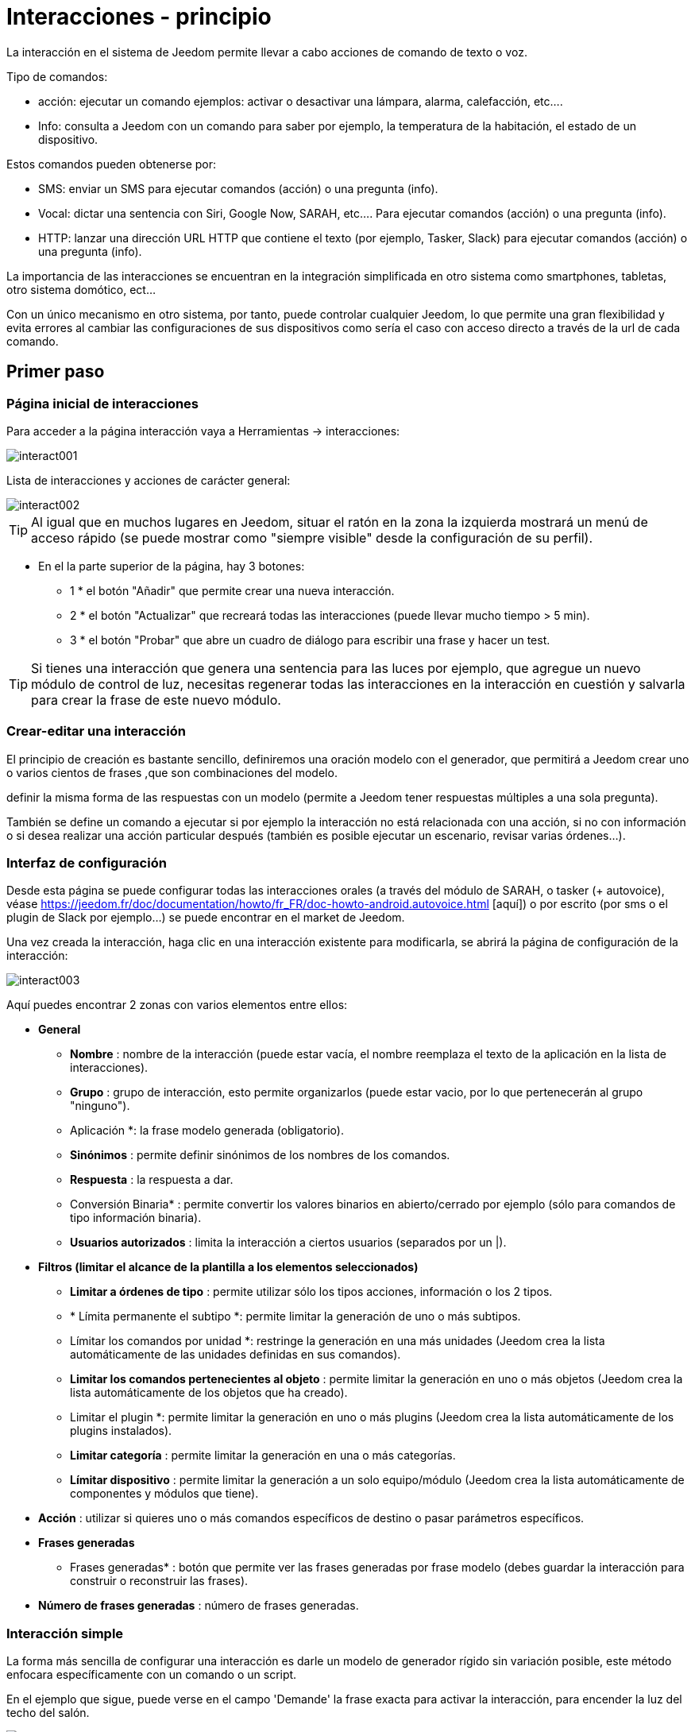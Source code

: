 :Autor:    Skyline-ch
:Email:     <skyline-ch@play-4-fun.net>
:Date:      12.12.2015
:Revisión: 2.0.0

= Interacciones - principio

La interacción en el sistema de Jeedom permite llevar a cabo acciones de comando de texto o voz.

Tipo de comandos:

* acción: ejecutar un comando ejemplos: activar o desactivar una lámpara, alarma, calefacción, etc....
* Info: consulta a Jeedom con un comando para saber por ejemplo, la temperatura de la habitación, el estado de un dispositivo.

Estos comandos pueden obtenerse por:

* SMS: enviar un SMS para ejecutar comandos (acción) o una pregunta (info).
* Vocal: dictar una sentencia con Siri, Google Now, SARAH, etc.... Para ejecutar comandos (acción) o una pregunta (info).
* HTTP: lanzar una dirección URL HTTP que contiene el texto (por ejemplo, Tasker, Slack) para ejecutar comandos (acción) o una pregunta (info).

La importancia de las interacciones se encuentran en la integración simplificada en otro sistema como smartphones, tabletas, otro sistema domótico, ect...

Con un único mecanismo en otro sistema, por tanto, puede controlar cualquier Jeedom, lo que permite una gran flexibilidad y evita errores al cambiar las configuraciones de sus dispositivos como sería el caso con acceso directo a través de la url de cada comando.

== Primer paso

=== Página inicial de interacciones

Para acceder a la página interacción vaya a Herramientas -> interacciones: 

image::../images/interact001.png[]

Lista de interacciones y acciones de carácter general:

image::../images/interact002.png[]

[TIP]
Al igual que en muchos lugares en Jeedom, situar el ratón en la zona la izquierda mostrará un menú de acceso rápido (se puede mostrar como "siempre visible" desde la configuración de su perfil).

* En el la parte superior de la página, hay 3 botones:
** 1 * el botón "Añadir" que permite crear una nueva interacción.
** 2 * el botón "Actualizar" que recreará todas las interacciones (puede llevar mucho tiempo > 5 min).
** 3 * el botón "Probar" que abre un cuadro de diálogo para escribir una frase y hacer un test.

[TIP]
Si tienes una interacción que genera una sentencia para las luces por ejemplo, que agregue un nuevo módulo de control de luz, necesitas regenerar todas las interacciones en la interacción en cuestión y salvarla para crear la frase de este nuevo módulo.


=== Crear-editar una interacción

El principio de creación es bastante sencillo, definiremos una oración modelo con el generador, que permitirá a Jeedom crear uno o varios cientos de frases ,que son combinaciones del modelo.

definir la misma forma de las respuestas con un modelo (permite a Jeedom tener respuestas múltiples a una sola pregunta).

También se define un comando a ejecutar si por ejemplo la interacción no está relacionada con una acción, si no con información o si desea realizar una acción particular después (también es posible ejecutar un escenario, revisar varias órdenes...).

=== Interfaz de configuración

Desde esta página se puede configurar todas las interacciones orales (a través del módulo de SARAH, o tasker (+ autovoice), véase https://jeedom.fr/doc/documentation/howto/fr_FR/doc-howto-android.autovoice.html [aquí]) o por escrito (por sms o el plugin de Slack por ejemplo...) se puede encontrar en el market de Jeedom.

Una vez creada la interacción, haga clic en una interacción existente para modificarla, se abrirá la página de configuración de la interacción:

image::../images/interact003.png[]

Aquí puedes encontrar 2 zonas con varios elementos entre ellos: 

* *General*
** *Nombre* : nombre de la interacción (puede estar vacía, el nombre reemplaza el texto de la aplicación en la lista de interacciones).
** *Grupo* : grupo de interacción, esto permite organizarlos (puede estar vacio, por lo que pertenecerán al grupo "ninguno").
** Aplicación *: la frase modelo generada (obligatorio).
** *Sinónimos* : permite definir sinónimos de los nombres de los comandos.
** *Respuesta* : la respuesta a dar.
** Conversión Binaria* : permite convertir los valores binarios en abierto/cerrado por ejemplo (sólo para comandos de tipo información binaria).
** *Usuarios autorizados* : limita la interacción a ciertos usuarios (separados por un |).
* *Filtros (limitar el alcance de la plantilla a los elementos seleccionados)*
** *Limitar a órdenes de tipo* : permite utilizar sólo los tipos acciones, información o los 2 tipos.
** * Límita permanente el subtipo *: permite limitar la generación de uno o más subtipos.
** Límitar los comandos por unidad *: restringe la generación en una más unidades (Jeedom crea la lista automáticamente de las unidades definidas en sus comandos).
** *Limitar los comandos pertenecientes al objeto* : permite limitar la generación en uno o más objetos (Jeedom crea la lista automáticamente de los objetos que ha creado).
** Limitar el plugin *: permite limitar la generación en uno o más plugins (Jeedom crea la lista automáticamente de los plugins instalados).
** *Limitar categoría* : permite limitar la generación en una o más categorías.
** *Límitar dispositivo* : permite limitar la generación a un solo equipo/módulo (Jeedom crea la lista automáticamente de componentes y módulos que tiene).
* *Acción* : utilizar si quieres uno o más comandos específicos de destino o pasar parámetros específicos.
* *Frases generadas*
** Frases generadas* : botón que permite ver las frases generadas por frase modelo (debes guardar la interacción para construir o reconstruir las frases).
* *Número de frases generadas* : número de frases generadas.

=== Interacción simple

La forma más sencilla de configurar una interacción es darle un modelo de generador rígido sin variación posible, este método enfocara específicamente con un comando o un script.

En el ejemplo que sigue, puede verse en el campo 'Demande' la frase exacta para activar la interacción, para encender la luz del techo del salón.

image::../images/interact004.png[]

Podemos ver esta captura la configuración para tener una interacción ligada a una acción específica, esta acción se define en el apartado Acción' de la página.

Puedes imaginar en hacer lo mismo con varias acciones, para encender varias luces en el salón como en el ejemplo que sigue:

image::../images/interact005.png[]

En los 2 ejemplos anteriores, la frase modelo, es idéntica, pero las acciones resultantes varían dependiendo de lo que se configure en la parte "Acción", así que puedes con una simple frase de  interacción única imaginar acciones combinadas entre varios comandos y varios escenarios (también puede desencadenar escenarios de acción por parte de las interacciones).

[TIP]
Para agregar un escenario, crear una nueva acción, escribir "scenario" sin acento, presiona tab en el teclado para que aparezca el selector de escenario.


=== Interacción múltiples de comandos

Aquí vemos la importancia y el poder de las interacciones, con una frase modelo, podremos generar frases para un grupo de comandos.

para mejorar lo que ha hecho anteriormente, eliminar las acciones que hayas agregado y en su lugar en "Aplicación", usaremos las etiquetas * \#commande#* y * \#equipement#*, Jeedom reemplazará estas etiquetas por el nombre de órden y el nombre del dispositivo (se puede ver la importancia de tener nombres de comandos/dispositivos coherentes).

image::../images/interact006.png[]

Aquí puedes ver que jeedom ha generado 152 frases de nuestra frase, sin embargo no están muy bien construidas y tienen un poco de todo.

Para hacer la orden para todo, vamos a utilizar filtros (parte derecha de nuestra página de configuración).
En este ejemplo queremos generar frases para encender las luces, así que puede desactivar el comando de tipo información (al guardar sólo quedam 95 frases generadas), luego en los subtipos puede mantener marcado por defecto la corresponde tecla de acción (por lo tanto quedan 16 frases).

image::../images/interact007.png[]

Es mejor y más natural si tomamos como ejemplo "en la entrada", sería bueno poder transformar esta frase en "ilumina la entrada" o "iluminar la entrada".
Para ello Jeedom en el campo de aplicación, podemos generar un campo de sinónimos que nos permitirá nombrar diferentemente el nombre de órdenes en nuestras frases, aquí, tengo incluso "on2" en módulos que pueden controlar 2 salidas.

En los sinónimos es donde vas a indicar el nombre del comando y el sinónimo(s) a utilizar : 

image::../images/interact008.png[]

Aquí puedes ver una pequeña sintaxis para sinónimos, un nombre de comando, puede tener varios sinónimos, aquí "en" como un sinónimo de "luz" y "luces", por lo que la sintaxis sería "#nom del comando #" * #= #* "#synonyme # 1" * #, #* "#synonyme # 2" (puedes poner tantos sinónimos que desees), luego añadir sinónimos para otro nombre de comando, agregar una barra vertical después del último sinónimo "#| #" suite que puede dar otra vez el nombre del comando quién tendrá sinónimos como en la la primera parte.

Bueno, esto esta mejor pero todavía faltan para el comando "en" "entrar" en el "el" y otro "la" o "el" o "una" ect...
Podría cambiar el nombre del dispositivo a agregar, sería una solución, de lo contrario puede utilizar cambios en la aplicación, se trata de una serie de posibles palabras a una ubicación en la frase de la lista, Jeedom por lo tanto generará frases con sus variaciones.

image::../images/interact009.png[]

Como se puede ver en la lista de la izquierda, ahora hay unas frases un poco más correctas, para nuestro ejemplo "en" la 'entrada', por lo tanto es "iluminar" introducción, "Ilumina una entrada", "Activar una entrada", "Iluminar la entrada" ect... están valoradas todas las variantes posibles con lo que se añadió entre '[]' para cada sinónimo, que rápidamente genera un montón de frases (168 aquí).

Para ajustar incluso un poco más  y no hacer cosas improbables tales como "encender el televisor," puede permitir a Jeedom eliminar las solicitudes sintácticamente incorrectas, por lo tanto eliminará lo que está demasiado alejado de la actual sintaxis de una frase.
En nuestro caso pasamos de 168 oraciones a 130 oraciones.

image::../images/interact010.png[]


Por lo tanto es importante construir bien sus frases modelos y sinónimos, así como seleccionar buenos filtros para no generar demasiadas frases innecesarias.
Personalmente me parece interesante tener algunas incoherencias en el estilo 'una entrada' porque si, si eres una persona extranjera que no habla correctamente el francés, las interacciones trabajarán de la misma forma.

==== Función interacción avanzada

==== Personalizar respuestas

Hasta ahora como respuesta a una interacción, tuvimos una simple frase que no indica mucho, excepto que algo ha sucedido.
La idea es que Jeedom nos diga lo que ha hecho con más precisión.
Aquí interve el campo de la respuesta en la que podremos personalizar la respuesta según el comando ejecutado.

Para ello utilizamos otra vez las etiqueta deJeedom
Nuestras luces pueden utilizar una frase del estilo: iluminar \#equipement# (ver captura a continuación).

image::../images/interact011.png[]

También puede Agregar un valor a otro comando como una temperatura, un número de personas etc....

image::../images/interact012.png[]

===== Conversión binaria
Las conversiones a binario se aplican a los comandos de tipo información, cuyo subtipo es binario (devuelve 0 o 1) por lo tanto debería activar buenos filtros, como se ve en la captura inferior (para categorías todos podemos comprobar, por ejemplo he guardado esa luz).

image::../images/interact013.png[]

Como se ve aquí, mantuve casi la misma estructura de la aplicación (es voluntario para centrarse en los detalles), adapté los sinónimos para ser más coherentes, sin embargo, la respuesta es #impératif # poner solamente \#valeur# que representa el 0 o 1, Jeedom reemplazará por la conversión binario que sigue.

El campo de conversión binaria debe contener 2 respuestas, primero la respuesta si el valor de la orden es 0, entonces para el comando de respuesta si, separar 1 con una barra vertical
Aquí las respuestas son simplemente no y sí, pero podría poner una frase un poco más larga.

[ADVERTENCIA]
Las etiquetas no funcionan en las conversiones a binario.

====== Usuarios autorizados

El campo "usuarios autorizados" permite que sólo determinadas personas puedan ejecutar el comando, puedes poner varios usuarios separados por un "|".

Ejemplo: usuario1|usuario2

Uno puede imaginar que una alarma puede habilitarse o deshabilitarse por un niño o a un vecino que riegue las plantas en tu ausencia...

====== Exclusión Regexp 
[IMPORTANTE]
Función reservada a conocedores del tema que sepan usar Google.

Puesto que Jeedom V2.00 tiene la capacidad de crear exclusiones tipo [Regexp] https://fr.wikipedia.org/wiki/Expression_rationnelle , si una frase generada coincide con este Regexp se eliminarán.
La intención es eliminar los falsos positivos, es decir una frase de Jeedom que permite algo que no coincide con lo que queremos o que puedan interferir con la interacción de otro que tenga una frase similar.

Hay 2 lugares para aplicar una Regexp:

* en la misma interacción en el campo "Exclusión Regexp".

* En el menú "configuración"->"configuración de las interacciones"-> campo general de exclusión "Regexp" para las interacciones.

El campo genera de exclusión "Regex" para las interacciones, esta regla se aplicará a todas las interacciones que se creen o sean actualizadas más tarde, si deseas aplicar a todas las interacciones existentes debes regenerar las interacciones.
Generalmente se utiliza para eliminar frases mal formadas en interacciones más generadas.

En el campo de la exclusión "Regexp" en cada página de configuración de la interacción, puedes añadirr una Regexp específica que actuará únicamente en la supuesta interacción, borrará específicamente para dicha interacción, esto también puede eliminar una interacción para un comando específico, para los que no queremos ofrecer esta posibilidad en el contexto de un comando de generación múltiple.

La siguiente captura de pantalla, muestra la interacción sin la expresión Regexp, en la lista de la izquierda, filtré frases para demostrarle las frases que se eliminarán, en realidad hay 76 sentencias generadas con la configuración de la interacción.

image::../images/interact014.png[]


Como puedes ver en la siguiente imagen, he añadido una simple regexp que buscará la palabra "Julie" en las frases generadas y eliminarlas, sin embargo, se puede ver en la lista de la izquierda que aun hay frases con la palabra "julie", en expresiones regulares, Julie no es igual a julie, ésto se llama sensibilidad entre mayúsculas y minúsculas , en francés una letra mayúscula es diferente de una letra minúscula.
Como se muestra en la siguiente pantalla, hay 71 frases, 5 con "Julie" se han eliminado.

Una expresión regular se compone como sigue:

* Primero un delimitador, aquí es una barra "/" al principio y al final de la frase.

* lo que sigue la barra representa cualquier carácter, espacio o numero.

* El "*" mientras tanto, indica que puede ser 0 o varias veces el carácter anterior que le precede, aquí un punto, así que en buen francés cualquier elemento.

* Julie, que es la palabra de búsqueda (palabra u otro patrón de expresión), otra vez una barra de punto seguido.

Si traducimos esta expresión en una frase, sería "busca la palabra Julie que sea precedida por  nada y seguida por nada".

Es una versión muy simple de las expresiones regulares, pero es muy complicado de entender, me tomó un momento para explicar el funcionamiento, por ejemplo, un poco más complejo, un regexp para comprobar una URL: 

/^(https?:\/\/)?([\da-z\.-]+)\.([a-z\.]{2,6})([\/\w \.-]\*)*\/?$/ 

Podrá escribir las expresiones regulares una vez que las entiendas.

image::../images/interact015.png[]

Para resolver el problema de mayúsculas y minúsculas, puedes agregar a nuestra expresión una opción que hará insensible, o en otras palabras, que considere una letra minúscula igual a una letra mayúscula, para esto simplemente agregar una "i" al final de nuestra expresión.

image::../images/interact016.png[]

Añadiendo la opción "i" hay más que 55 frases generadas, en la lista de la izquierda con el filtro de julie para buscar las frases  que contienen esta palabra, y hay más.

Como este es un tema muy complejo no entraré en más en detalles, hay suficiente información en la red, y no te olvides de que Google es también tu amigo, este amigo, fue él quien me enseñó a entender las Regexp y su código, por lo tanto si me ayudó a mí, también podrá ayudarte poniendo un poquito de empeño.

Enlace útil : 

* http://google.fr

* http://www.commentcamarche.net/contents/585-javascript-l-objet-regexp

* https://www.lucaswillems.com/fr/articles/25/tutoriel-pour-maitriser-les-expressions-regulieres

* https://openclassrooms.com/courses/concevez-votre-site-web-avec-php-et-mysql/les-expressions-regulieres-partie-1-2


== Ejemplos

=== Réponse compuesta con más informacion

También es posible poner multiples comandos info una respuesta, por ejemplo obtener un resumen de la situación.

image::../images/interact021.png[]

En este ejemplo vemos una frase simple que devolverá una respuesta con 3 temperaturas diferentes, por lo que podemos obtener aquí una sistema de información de una sola vez.


=== ¿Hay alguien en la sala?

==== Versión básica

* La pregunta entonces es  "'y' hay alguien en la habitación "
* La respuesta será "no hay nadie allí en la sala" o "Si hay alguien en la habitación"
* El comando a responder es "julie \#[Chambre] [FGMS-001-2] [presencia] #"

image::../images/interact017.png[]

En este ejemplo precisamente el objetivo es que un equipo específico permita tener una respuesta personalizada, por lo que podríamos imaginar cambiar la respuesta del ejemplo de "allí no hay nadie en la casa de #julie # |oui hay alguien en la casa de #julie #"

==== Evolución 

* La pregunta entonces es "\#commande# [dans la |dans le] \#objet#"
* La respuesta será "no hay nadie allí en la sala" o "Si hay alguien en la habitación"
* No hay ningún comando que responda en la parte de acción, ya que es una interacción de comando múltiple
* Añadir una expresión regular que podremos limpiar los comandos que desea que no contengan las frases acerca de los comandos 'Presencia'.

image::../images/interact018.png[]

Sin la expresión aquí se obtiene 11 sentencias, sin embargo mi interacción está diseñada para generar frases sólo para preguntar si hay alguien en una habitación, por lo que no tengo necesidad de saber el estado de la  lámpara ni de enchufes, que pueden ser solucionadas con el filtrado de regexp.
Para hacerlo más flexible puedes agregar sinónimos, pero en este caso no te olvides de cambiar la expresión.


=== Conocer la humedad/temperatura/luminosidad

==== Versión básica
Podría escribir la frase pura como por ejemplo "Cuál es la temperatura de la habitación", pero debe haber una para cada sensor de temperatura, luz y humedad, con el sistema de generación de sentencias de Jeedom,  con una sola interacción poder generar las frases para estos 3 tipos de sensores de medición.

Aquí un ejemplo genérico que se utiliza para obtener la temperatura, humedad, luminosidad de las diferentes partes (objeto en el aspecto de Jeedom).

image::../images/interact019.png[]

* Puede hacer que una simple frase genérica tipo "Cuál es la temperatura de la habitación" o "Cual es el la luminosidad de la habitación" se puede convertir en: "quelle est [la |l\']\#commande# [du |de la |de l'| sur le |dans le | dans la ]#objet#" (el uso de [palabra1 | palabra2] permite esta posibilidad o esta otra para generar todas las variantes posibles de la frase palabra1 o palabra2). " Con la generación de Jeedom generará todas las posibles combinaciones de frases con todos los comandos existentes (dependiendo del filtro) sustituyendo \#commande# por el nombre del comando y \#objet# por el nombre del objeto.
* La respuesta será del tipo "21 ° C" o "200 lux" en pocas palabras: \#valeur# \#unite# (la unidad es configurable en la configuración de cada comando independientemente)
* Este ejemplo por lo tanto genera una frase para todos los comandos de tipo información numérica que tiene una unidad, por lo tanto podemos desactivar las unidades en el filtro correspondiente para limitar al tipo que nos interesa.


==== Evolución 
Por lo tanto puedes agregar sinónimos en nombre de comando para obtener algo más natural, añadir una regexp para filtrar comandos que no  tenga nada que ver con nuestra interacción.

Acerca del Sinónimo, digamos que  permite a Jeedom que un comando llamado "X" puede también ser llamado "Y" y en nuestra frase si hay "encendido y", Jeedom sabe que esto es enceder x, este método es muy conveniente cambiar el nombre de comandos de control cuando se muestran en la pantalla escritos en una forma vocal no natural  o en una frase escrita como "ON" un botón escrito con esto es totalmente lógico, pero no en el contexto de una frase.

También puede Agregar un filtro de Regexp para quitar unos cuantos comandos. Usando el simple ejemplo que vemos "batería" o "latencia", frases que no tienen nada que ver con la interacción de la temperatura, humedad y luminosidad.

image::../images/interact020.png[]

Por lo tanto, podemos ver una regexp: 

*(batería|latencia|presión|velocidad|consumo)*

Esto permite eliminar todos los comandos que tengan una de estas palabras en su frase

[NOTA]
La expresión aquí es una versión simplificada para un uso sencillo, por lo tanto ya sea para usar las expresiones tradicionales, utilice la expresión simplificada como en este ejemplo.


=== Control de un regulador o termostato (regulador)

==== Versión básica

Es posible controlar una lámpara en porcentaje (dimmer) o un termostato con interacciones. Este es un ejemplo para impulsar su atenuador en una lámpara con interacciones: 

image::../images/interact022.png[]

Como se ve, aquí en la solicitud de etiquetado * \#consigna#* (puedes poner lo que quieras) que esté incluido en el control de la unidad para aplicar el valor deseado.
Para hacer esto tienes 3 partes:
* Uso: en la cual creamos una etiqueta que representa el valor que se enviará a la interacción.
* Respuesta: reutiliza la etiqueta para la respuesta para estar seguro de lo que ha comprendido Jeedom.
* Acción: ponemos una acción sobre la lampara que queremos pilotar y en la etiqueta #consigna# el valor que pasamos.

[NOTA]
Puedes utilizar cualquier etiqueta ,excepto aquellas ya utilizados por Jeedom, puedes accionar varios  comandos por ejemplo. Tenga en cuenta también que todas las etiquetas se pasan a los escenarios que inicia la interacción (sin embargo, debe ser el escenario en "Ejecución plan de avance").

==== Evolución 
Puedes manejar todos los comandos tipo cursor con una interacción única, con el siguiente ejemplo, por lo tanto podremos controlar varios receptores con una sola interacción y por lo tanto generar un conjunto de sentencias para el controlador.

image::../images/interact033.png[]

En esta interacción, no hay ningún comando en la parte de acción, Jeedom generará a partir de las etiquetas de la lista de frases, puedes ver las etiquetas * \#slider#*, es imperativo utilizar esta etiqueta para instrucciones en una orden de interacción múltiple, puede que no sea la última palabra en la frase.
También podemos ver en el ejemplo que se puede utilizar en la respuesta de una etiqueta que no parte de la orden, la mayoría de las etiquetas disponibles en los escenarios están disponibles también en las interacciones y por lo tanto pueden ser utilizadas en una respuesta.

El resultado de la interacción : 

image::../images/interact034.png[]

Se puede observar que la etiqueta * \#equipement#* que no se utiliza en la orden, se completa correctamente en la respuesta.


=== Controlar el color de una tira LED

Es posible controlar el color por comando desde las interacciones ,por ejemplo pidiendo a Jeedom encender la tira led en azul. 
Aquí la interacción: 

image::../images/interact023.png[]

Así que no es nada complicado, sin embargo debes configurar los colores en Jeedom para que funcione, vaya al menú -> Configuración (arriba a la derecha) y luego en al apartado "Configuración de las interacciones": 

image::../images/interact024.png[]

Como se ve en la captura, no hay ningún color configurado, así que agregue colores con el "+" a la derecha, el nombre del color, este es el nombre que pasará a la interacción, y luego en el lado derecho (columna "Código HTML"), haciendo clic en el color negro se puede elegir un nuevo color.

image::../images/interact025.png[]

Se pueden agregar tantos como nos parezca, es posible asignar un nombre cualquiera, por lo que podría imaginar en asignar un nombre de color para cada miembro de la familia.

Una vez configurado, dirás "Enceder el abeto verde" Jeedom búsca el color y lo aplicará al comando.


==== Utilización en un escenario

==== Versión básica
Es posible asociar una interacción a un escenario a fin de realizar acciones más complejas que ejecutar una simple acción o una solicitud de información.

image::../images/interact026.png[]

Este ejemplo permite por tanto, que el escenario que está enlazado en la parte de la acción se lance, por supuesto, podemos tener varios.


=== Programación de una acción con las interacciones

Las interacciones pueden hacer muchas cosas, en particular puedes programar dinámicamente una acción. Ejemplo: ' pon la calefacción a 22 por 14 h 50'. Esto es muy simple, sólo tiene que utilizar las etiquetas de \#time# (si definimos un tiempo especificado) o \#duration# (para X tiempo, ejemplo 1 hora): 

image::../images/interact23.JPG[]

[NOTA]
tes darás cuenta que en la respuesta de la etiqueta \#value# contiene en el caso de un tiempo de interacción programada de programación eficaz

Este es el resultado : 

image::../images/interact24.JPG[]

== Probar una Interacción 

El botón de  prueba (en la parte superior izquierda) te permite introducir una frase para probar su funcionamiento y ejecutarlo: 

image::../images/interact11.JPG[]

En respuesta, Jeedom devolverá la respuesta que corresponde a la interacción (campo respuesta): 

image::../images/interact13.JPG[]


== Configuración

A la configuración se puede acceder desde el menú de configuración (arriba a la derecha) luego en "configuración de interacciones":

image::../images/interact14.JPG[]

Aquí tienes 3 parámetros : 

** Sensibilidad *: hay 4 niveles de correspondencia 
** para una 1 palabra: el nivel de correspondencia para las interacciones en una sola palabra
** 2 palabras: el nivel de correspondencia para las interacciones en dos palabras
** 3 palabras: el nivel de correspondencia para las interacciones en tres palabras
** + 3 palabras: el nivel de correspondencia para las interacciones de más de tres palabras

La sensibilidad oscila entre 1 (correspondencia exacta) a 99 (lo que es aceptable para mi),. 

* * No contesto si no se incluye la interacción *: por defecto Jeedom respondió: "No entendí" si no se entiende la interacción, es posible deshabilitar esta función para que Jeedom no responda nada, ponga el botón en sí para desactivar la respuesta.
* *Regex de exclusión general para las interacciones *: permite definir una regexp que si corresponde a una interacción eliminará automáticamente esta frase de la generación (reservado para expertos) para más información véase las explicaciones del capítulo * "Exclusión Regexp"*

Puedes encontrar la parte de ajustes de color, que se describe en detalle en el capítulo * "Controlar el color de una tira LED"*

[IMPORTANTE]
No te olvides de guardar, en la parte inferior de la página.

[TIP]
Si habilitas los registros a nivel depuración, obtendrás un registro   interactivo con un nivel de sensibilidad mayor para la comparación de frases, esto permite afinar más fácilmente.

== Resumen

Aplicación::
Puedes utilizar "\#commande#" y "\#objet#" (los 2 deben absolutamente ser usados conjuntamente ) para generar una lista de comandos (es posible filtrar la generación para reducir la lista). También es posible utilizar "\#equipement#" (útil si varios comandos en el mismo objeto tienen el mismo nombre)
Ejemplo: Qué es el "\#commande# [de la |y |to la] \#objet#"
Durante la generación de las órdenes puedes usar el campo sinónimos (syn1 = syn2, syn3|syn4 = syn5) para reemplazar el nombre de objetos, equipos y comandos

Respuesta::
Puedes utilizar "\#valeur#" y "\#unite#" en la parte posterior (que se sustituirá por el valor y la unidad del comando). También tienes acceso a todas las etiquetas de los escenarios: 
"\#profile#" => nombre de la persona que inició la ejecución (puede no estar disponible)
Ejemplo: "\#valeur# \#unite#"
Puedes utilizar el campo de conversión binaria para convertir valores binarios (0 y 1): 
Ejemplo: no|si

Persona::
El campo persona, permitirá sólo a ciertas personas ejecutar el comando, puedes poner varios perfiles separados por |.
Ejemplo: usuario1|usuario2